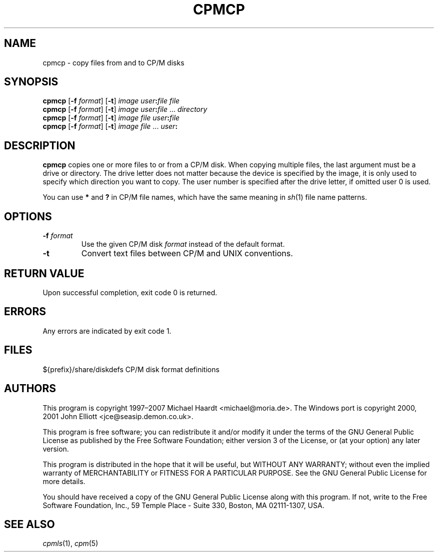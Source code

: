 .TH CPMCP 1 "November 26, 2007" "CP/M tools" "User commands"
.SH NAME \"{{{roff}}}\"{{{
cpmcp \- copy files from and to CP/M disks
.\"}}}
.SH SYNOPSIS \"{{{
.ad l
.B cpmcp
.RB [ \-f
.IR format ]
.RB [ \-t ]
.I image
\fIuser\fP\fB:\fP\fIfile\fP \fIfile\fP
.br
.B cpmcp
.RB [ \-f
.IR format ]
.RB [ \-t ]
.I image
\fIuser\fP\fB:\fP\fIfile\fP ... \fIdirectory\fP
.br
.B cpmcp
.RB [ \-f
.IR format ]
.RB [ \-t ]
.I image
\fIfile\fP \fIuser\fP\fB:\fP\fIfile\fP
.br
.B cpmcp
.RB [ \-f
.IR format ]
.RB [ \-t ]
.I image
\fIfile\fP ... \fIuser\fP\fB:\fP
.ad b
.\"}}}
.SH DESCRIPTION \"{{{
\fBcpmcp\fP copies one or more files to or from a CP/M disk.  When copying
multiple files, the last argument must be a drive or directory.  The drive
letter does not matter because the device is specified by the image, it is
only used to specify which direction you want to copy.  The user number is
specified after the drive letter, if omitted user 0 is used.
.PP
You can use \fB*\fP and \fB?\fP in CP/M file names, which have the same
meaning in
.IR sh (1)
file name patterns.
.\"}}}
.SH OPTIONS \"{{{
.IP "\fB\-f\fP \fIformat\fP"
Use the given CP/M disk \fIformat\fP instead of the default format.
.IP \fB\-t\fP
Convert text files between CP/M and UNIX conventions.
.\"}}}
.SH "RETURN VALUE" \"{{{
Upon successful completion, exit code 0 is returned.
.\"}}}
.SH ERRORS \"{{{
Any errors are indicated by exit code 1.
.\"}}}
.SH FILES \"{{{
${prefix}/share/diskdefs	CP/M disk format definitions
.\"}}}
.SH AUTHORS \"{{{
This program is copyright 1997\(en2007 Michael Haardt
<michael@moria.de>.  The Windows port is copyright 2000, 2001 John Elliott
<jce@seasip.demon.co.uk>.
.PP
This program is free software; you can redistribute it and/or modify
it under the terms of the GNU General Public License as published by
the Free Software Foundation; either version 3 of the License, or
(at your option) any later version.
.PP
This program is distributed in the hope that it will be useful,
but WITHOUT ANY WARRANTY; without even the implied warranty of
MERCHANTABILITY or FITNESS FOR A PARTICULAR PURPOSE.  See the
GNU General Public License for more details.
.PP
You should have received a copy of the GNU General Public License along
with this program.  If not, write to the Free Software Foundation, Inc.,
59 Temple Place - Suite 330, Boston, MA 02111-1307, USA.
.\"}}}
.SH "SEE ALSO" \"{{{
.IR cpmls (1),
.IR cpm (5)
.\"}}}
